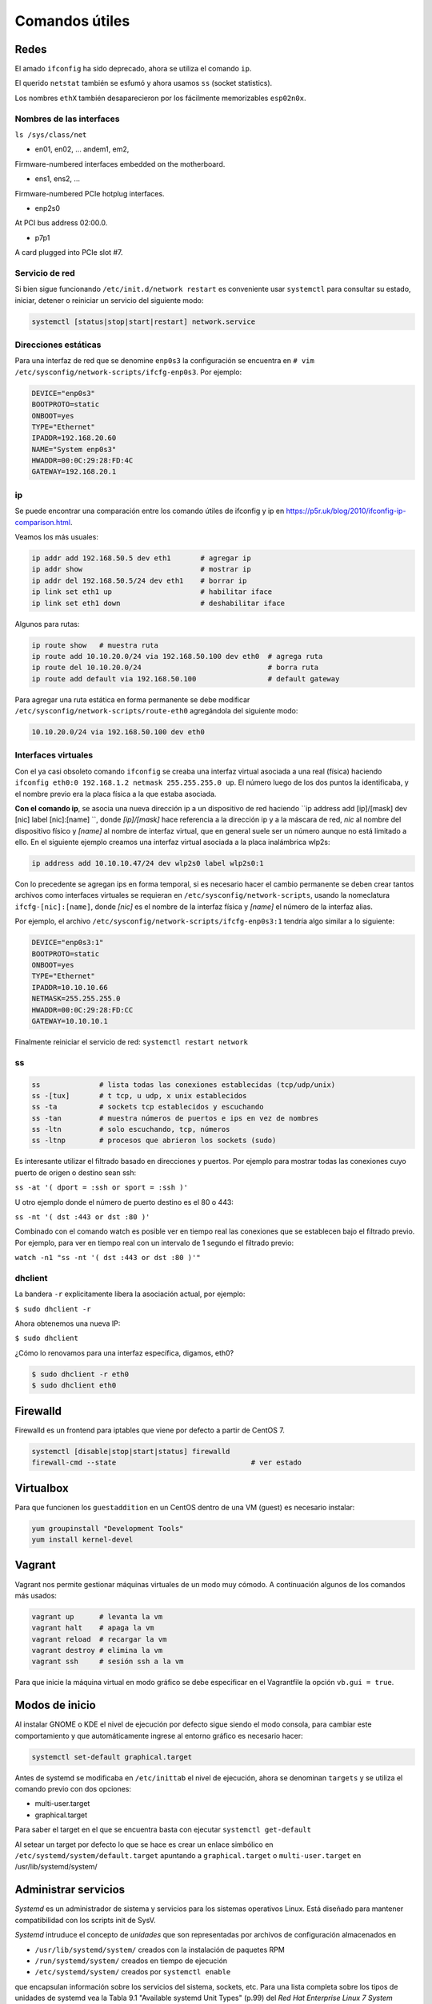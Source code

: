 Comandos útiles
===============

Redes
-----

El amado ``ifconfig`` ha sido deprecado, ahora se utiliza el comando ``ip``.

El querido ``netstat`` también se esfumó y ahora usamos ``ss`` (socket statistics).

Los nombres ``ethX`` también desaparecieron por los fácilmente memorizables ``esp02n0x``.

Nombres de las interfaces
'''''''''''''''''''''''''

``ls /sys/class/net``

- en01, en02, … andem1, em2,

Firmware-numbered interfaces embedded on the motherboard.

- ens1, ens2, …

Firmware-numbered PCIe hotplug interfaces.

- enp2s0

At PCI bus address 02:00.0.

- p7p1

A card plugged into PCIe slot #7.


Servicio de red
'''''''''''''''

Si bien sigue funcionando ``/etc/init.d/network restart`` es conveniente usar
``systemctl`` para consultar su estado, iniciar, detener o reiniciar
un servicio del siguiente modo:

.. code-block:: bash

    systemctl [status|stop|start|restart] network.service


Direcciones estáticas
'''''''''''''''''''''

Para una interfaz de red que se denomine ``enp0s3`` la configuración se encuentra
en ``# vim /etc/sysconfig/network-scripts/ifcfg-enp0s3``. Por ejemplo:

.. code-block:: bash

    DEVICE="enp0s3"
    BOOTPROTO=static
    ONBOOT=yes
    TYPE="Ethernet"
    IPADDR=192.168.20.60
    NAME="System enp0s3"
    HWADDR=00:0C:29:28:FD:4C
    GATEWAY=192.168.20.1

ip
''

Se puede encontrar una comparación entre los comando útiles de ifconfig y ip en https://p5r.uk/blog/2010/ifconfig-ip-comparison.html.

Veamos los más usuales:

.. code-block:: bash

    ip addr add 192.168.50.5 dev eth1       # agregar ip
    ip addr show                            # mostrar ip
    ip addr del 192.168.50.5/24 dev eth1    # borrar ip
    ip link set eth1 up                     # habilitar iface
    ip link set eth1 down                   # deshabilitar iface

Algunos para rutas:

.. code-block:: bash

    ip route show   # muestra ruta
    ip route add 10.10.20.0/24 via 192.168.50.100 dev eth0  # agrega ruta
    ip route del 10.10.20.0/24                              # borra ruta
    ip route add default via 192.168.50.100                 # default gateway

Para agregar una ruta estática en forma permanente se debe modificar ``/etc/sysconfig/network-scripts/route-eth0``
agregándola del siguiente modo:

.. code-block:: bash

    10.10.20.0/24 via 192.168.50.100 dev eth0

Interfaces virtuales
''''''''''''''''''''

Con el ya casi obsoleto comando ``ifconfig`` se creaba una interfaz virtual asociada a una real (física)
haciendo ``ifconfig eth0:0 192.168.1.2 netmask 255.255.255.0 up``. El número luego de los dos puntos
la identificaba, y el nombre previo era la placa física a la que estaba asociada.

**Con el comando ip**, se asocia una nueva dirección ip a un dispositivo de red haciendo
``ip address add [ip]/[mask] dev [nic] label [nic]:[name] ``, donde *[ip]/[mask]* hace referencia a la dirección
ip y a la máscara de red, *nic* al nombre del dispositivo físico y *[name]* al nombre de interfaz virtual, que en general suele ser un número aunque no está limitado a ello. En el siguiente ejemplo creamos una interfaz virtual asociada a la placa
inalámbrica wlp2s:

.. code-block:: bash

    ip address add 10.10.10.47/24 dev wlp2s0 label wlp2s0:1

Con lo precedente se agregan ips en forma temporal, si es necesario hacer el cambio permanente
se deben crear tantos archivos como interfaces virtuales se requieran en ``/etc/sysconfig/network-scripts``,
usando la nomeclatura ``ifcfg-[nic]:[name]``, donde *[nic]* es el nombre de la interfaz física y *[name]*
el número de la interfaz alias.

Por ejemplo, el archivo ``/etc/sysconfig/network-scripts/ifcfg-enp0s3:1`` tendría algo similar a lo
siguiente:

.. code-block:: bash

    DEVICE="enp0s3:1"
    BOOTPROTO=static
    ONBOOT=yes
    TYPE="Ethernet"
    IPADDR=10.10.10.66
    NETMASK=255.255.255.0
    HWADDR=00:0C:29:28:FD:CC
    GATEWAY=10.10.10.1

Finalmente reiniciar el servicio de red: ``systemctl restart network``

ss
''

.. code-block:: bash

    ss              # lista todas las conexiones establecidas (tcp/udp/unix)
    ss -[tux]       # t tcp, u udp, x unix establecidos
    ss -ta          # sockets tcp establecidos y escuchando
    ss -tan         # muestra números de puertos e ips en vez de nombres
    ss -ltn         # solo escuchando, tcp, números
    ss -ltnp        # procesos que abrieron los sockets (sudo)

Es interesante utilizar el filtrado basado en direcciones y puertos. Por ejemplo
para mostrar todas las conexiones cuyo puerto de origen o destino sean ssh:

``ss -at '( dport = :ssh or sport = :ssh )'``

U otro ejemplo donde el número de puerto destino es el 80 o 443:

``ss -nt '( dst :443 or dst :80 )'``

Combinado con el comando watch es posible ver en tiempo real las conexiones que se establecen
bajo el filtrado previo. Por ejemplo, para ver en tiempo real con un intervalo de 1 segundo
el filtrado previo:

``watch -n1 "ss -nt '( dst :443 or dst :80 )'"``


dhclient
''''''''

La bandera ``-r`` explicitamente libera la asociación actual, por ejemplo:

``$ sudo dhclient -r``

Ahora obtenemos una nueva IP:

``$ sudo dhclient``

¿Cómo lo renovamos para una interfaz específica, digamos, eth0?

.. code-block:: bash

    $ sudo dhclient -r eth0
    $ sudo dhclient eth0

Firewalld
---------

Firewalld es un frontend para iptables que viene por defecto a partir de CentOS 7.

.. code-block:: bash

    systemctl [disable|stop|start|status] firewalld
    firewall-cmd --state                                # ver estado

Virtualbox
----------

Para que funcionen los ``guestaddition`` en un CentOS dentro de una VM (guest) es necesario
instalar:

.. code-block:: bash

    yum groupinstall "Development Tools"
    yum install kernel-devel

Vagrant
-------

Vagrant nos permite gestionar máquinas virtuales de un modo muy cómodo. A continuación algunos de los comandos más usados:

.. code:: bash

        vagrant up      # levanta la vm
        vagrant halt    # apaga la vm
        vagrant reload  # recargar la vm
        vagrant destroy # elimina la vm
        vagrant ssh     # sesión ssh a la vm

Para que inicie la máquina virtual en modo gráfico se debe especificar en el Vagrantfile la opción ``vb.gui = true``.


Modos de inicio
---------------

Al instalar GNOME o KDE el nivel de ejecución por defecto sigue siendo el modo consola,
para cambiar este comportamiento y que automáticamente ingrese al entorno gráfico
es necesario hacer:

.. code-block:: bash

    systemctl set-default graphical.target

Antes de systemd se modificaba en ``/etc/inittab`` el nivel de ejecución, ahora
se denominan ``targets`` y se utiliza el comando previo con dos opciones:

- multi-user.target
- graphical.target

Para saber el target en el que se encuentra basta con ejecutar ``systemctl get-default``

Al setear un target por defecto lo que se hace es crear un enlace simbólico en
``/etc/systemd/system/default.target`` apuntando a ``graphical.target`` o ``multi-user.target``
en /usr/lib/systemd/system/

Administrar servicios
---------------------

*Systemd* es un administrador de sistema y servicios para los sistemas operativos Linux. Está diseñado
para mantener compatibilidad con los scripts init de SysV.

*Systemd* intruduce el concepto de *unidades* que son representadas por archivos de configuración almacenados en

- ``/usr/lib/systemd/system/`` creados con la instalación de paquetes RPM
- ``/run/systemd/system/`` creados en tiempo de ejecución
- ``/etc/systemd/system/`` creados por ``systemctl enable``

que encapsulan información sobre los servicios del sistema, sockets, etc. Para una lista completa
sobre los tipos de unidades de systemd vea la Tabla 9.1 "Available systemd Unit Types" (p.99) del
*Red Hat Enterprise Linux 7 System Administrator's Guide*.

En versiones previas se utilizaban los scripts *init* que se almacenaban en ``/etc/rc.d/init.d`` y
generalmente eran escritos en Bash y permitian al administrador controlar el estado de los servicios
y demonios en el sistema. Bien, ahora estos script han sido reemplazados con los *service units*.

Estos *service units* finalizan con la extensión **.service**. A continuación un resumen de su uso mas frecuente:

.. code-block:: bash

    systemctl [start|stop|restart|status] name.service
    systemctl reload name.service
    systemctl [enable|disable|is-enabled] name.service

    # Displays the status of all services.
    systemctl list-units --type service --all

    # Lists all services and checks if they are enabled
    systemctl list-unit-files --type service

Para más detalles se recomienda la lectura de *CHAPTER 9. MANAGING SERVICES WITH SYSTEMD*
de *Red Hat Enterprise Linux 7 System Administrator's Guide*.

Proxy
-----

Con el fin de economizar tráfico frecuentemente se accede a una red a través de un servidor proxy. Muchos de los comandos que realizamos en el sistema pueden ser redireccionados a través de un proxy con solo configurar la variable de entorno ``http_proxy`` y ``https_proxy``.

Esto se realiza haciendo uso del comando ``export`` del siguiente modo:

``$export http_proxy="http://PROXY:PUERTO"`` y ``$export https_proxy="http://PROXY:PUERTO"``

Se debe tener en cuenta que esto se mantiene siempre y cuando persista el usuario en la misma terminal. Si se desea realizar una acción con permisos de ``sudo`` entonces primero debe pasarse a administrador con ``sudo -s`` y finalmente realizar el ``export``.

Si se desea habilitar el proxy para YUM en forma permanente entonces se debe modificar el archivo ``/etc/yum.conf`` agregando una linea que contenga
``proxy=http://PROXY:PUERTO``. Para conocer todas las opciones de configuración ver ``man yum.conf``.

En los labs de la UTN FRSF el proxy es ``frsf.utn.edu.ar`` y el puerto ``8080``.


Referencias
-----------

- *Red Hat Enterprise Linux 7 System Administrator's Guide*, 2014. D. Brien.
